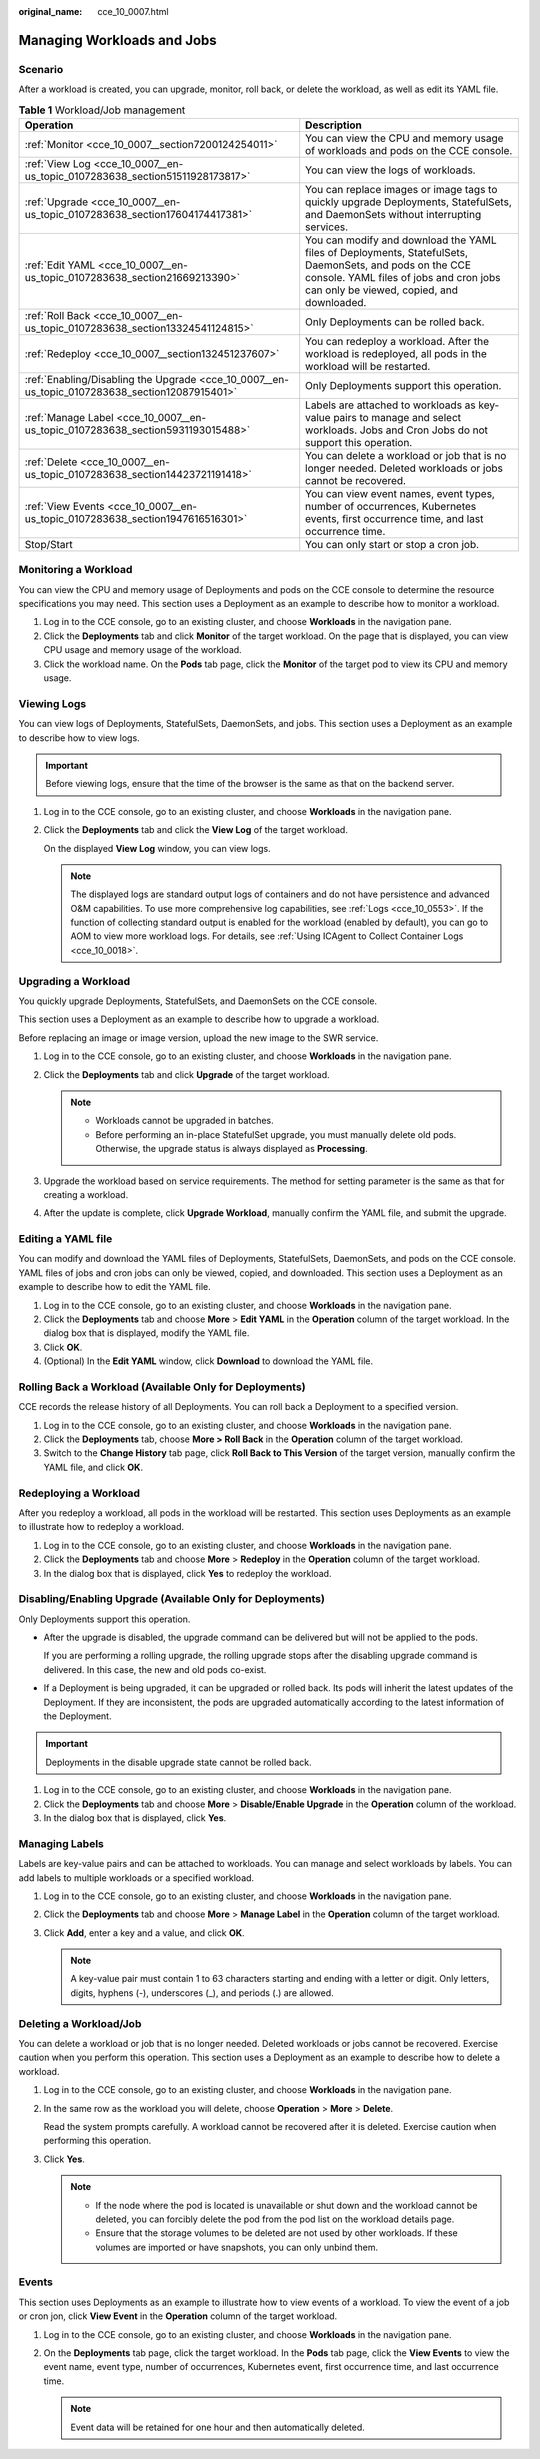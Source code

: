 :original_name: cce_10_0007.html

.. _cce_10_0007:

Managing Workloads and Jobs
===========================

Scenario
--------

After a workload is created, you can upgrade, monitor, roll back, or delete the workload, as well as edit its YAML file.

.. table:: **Table 1** Workload/Job management

   +------------------------------------------------------------------------------------------------+------------------------------------------------------------------------------------------------------------------------------------------------------------------------------------------------+
   | Operation                                                                                      | Description                                                                                                                                                                                    |
   +================================================================================================+================================================================================================================================================================================================+
   | :ref:`Monitor <cce_10_0007__section7200124254011>`                                             | You can view the CPU and memory usage of workloads and pods on the CCE console.                                                                                                                |
   +------------------------------------------------------------------------------------------------+------------------------------------------------------------------------------------------------------------------------------------------------------------------------------------------------+
   | :ref:`View Log <cce_10_0007__en-us_topic_0107283638_section51511928173817>`                    | You can view the logs of workloads.                                                                                                                                                            |
   +------------------------------------------------------------------------------------------------+------------------------------------------------------------------------------------------------------------------------------------------------------------------------------------------------+
   | :ref:`Upgrade <cce_10_0007__en-us_topic_0107283638_section17604174417381>`                     | You can replace images or image tags to quickly upgrade Deployments, StatefulSets, and DaemonSets without interrupting services.                                                               |
   +------------------------------------------------------------------------------------------------+------------------------------------------------------------------------------------------------------------------------------------------------------------------------------------------------+
   | :ref:`Edit YAML <cce_10_0007__en-us_topic_0107283638_section21669213390>`                      | You can modify and download the YAML files of Deployments, StatefulSets, DaemonSets, and pods on the CCE console. YAML files of jobs and cron jobs can only be viewed, copied, and downloaded. |
   +------------------------------------------------------------------------------------------------+------------------------------------------------------------------------------------------------------------------------------------------------------------------------------------------------+
   | :ref:`Roll Back <cce_10_0007__en-us_topic_0107283638_section13324541124815>`                   | Only Deployments can be rolled back.                                                                                                                                                           |
   +------------------------------------------------------------------------------------------------+------------------------------------------------------------------------------------------------------------------------------------------------------------------------------------------------+
   | :ref:`Redeploy <cce_10_0007__section132451237607>`                                             | You can redeploy a workload. After the workload is redeployed, all pods in the workload will be restarted.                                                                                     |
   +------------------------------------------------------------------------------------------------+------------------------------------------------------------------------------------------------------------------------------------------------------------------------------------------------+
   | :ref:`Enabling/Disabling the Upgrade <cce_10_0007__en-us_topic_0107283638_section12087915401>` | Only Deployments support this operation.                                                                                                                                                       |
   +------------------------------------------------------------------------------------------------+------------------------------------------------------------------------------------------------------------------------------------------------------------------------------------------------+
   | :ref:`Manage Label <cce_10_0007__en-us_topic_0107283638_section5931193015488>`                 | Labels are attached to workloads as key-value pairs to manage and select workloads. Jobs and Cron Jobs do not support this operation.                                                          |
   +------------------------------------------------------------------------------------------------+------------------------------------------------------------------------------------------------------------------------------------------------------------------------------------------------+
   | :ref:`Delete <cce_10_0007__en-us_topic_0107283638_section14423721191418>`                      | You can delete a workload or job that is no longer needed. Deleted workloads or jobs cannot be recovered.                                                                                      |
   +------------------------------------------------------------------------------------------------+------------------------------------------------------------------------------------------------------------------------------------------------------------------------------------------------+
   | :ref:`View Events <cce_10_0007__en-us_topic_0107283638_section1947616516301>`                  | You can view event names, event types, number of occurrences, Kubernetes events, first occurrence time, and last occurrence time.                                                              |
   +------------------------------------------------------------------------------------------------+------------------------------------------------------------------------------------------------------------------------------------------------------------------------------------------------+
   | Stop/Start                                                                                     | You can only start or stop a cron job.                                                                                                                                                         |
   +------------------------------------------------------------------------------------------------+------------------------------------------------------------------------------------------------------------------------------------------------------------------------------------------------+

.. _cce_10_0007__section7200124254011:

Monitoring a Workload
---------------------

You can view the CPU and memory usage of Deployments and pods on the CCE console to determine the resource specifications you may need. This section uses a Deployment as an example to describe how to monitor a workload.

#. Log in to the CCE console, go to an existing cluster, and choose **Workloads** in the navigation pane.
#. Click the **Deployments** tab and click **Monitor** of the target workload. On the page that is displayed, you can view CPU usage and memory usage of the workload.
#. Click the workload name. On the **Pods** tab page, click the **Monitor** of the target pod to view its CPU and memory usage.

.. _cce_10_0007__en-us_topic_0107283638_section51511928173817:

Viewing Logs
------------

You can view logs of Deployments, StatefulSets, DaemonSets, and jobs. This section uses a Deployment as an example to describe how to view logs.

.. important::

   Before viewing logs, ensure that the time of the browser is the same as that on the backend server.

#. Log in to the CCE console, go to an existing cluster, and choose **Workloads** in the navigation pane.

#. Click the **Deployments** tab and click the **View Log** of the target workload.

   On the displayed **View Log** window, you can view logs.

   .. note::

      The displayed logs are standard output logs of containers and do not have persistence and advanced O&M capabilities. To use more comprehensive log capabilities, see :ref:`Logs <cce_10_0553>`. If the function of collecting standard output is enabled for the workload (enabled by default), you can go to AOM to view more workload logs. For details, see :ref:`Using ICAgent to Collect Container Logs <cce_10_0018>`.

.. _cce_10_0007__en-us_topic_0107283638_section17604174417381:

Upgrading a Workload
--------------------

You quickly upgrade Deployments, StatefulSets, and DaemonSets on the CCE console.

This section uses a Deployment as an example to describe how to upgrade a workload.

Before replacing an image or image version, upload the new image to the SWR service.

#. Log in to the CCE console, go to an existing cluster, and choose **Workloads** in the navigation pane.
#. Click the **Deployments** tab and click **Upgrade** of the target workload.

   .. note::

      -  Workloads cannot be upgraded in batches.
      -  Before performing an in-place StatefulSet upgrade, you must manually delete old pods. Otherwise, the upgrade status is always displayed as **Processing**.

#. Upgrade the workload based on service requirements. The method for setting parameter is the same as that for creating a workload.
#. After the update is complete, click **Upgrade Workload**, manually confirm the YAML file, and submit the upgrade.

.. _cce_10_0007__en-us_topic_0107283638_section21669213390:

Editing a YAML file
-------------------

You can modify and download the YAML files of Deployments, StatefulSets, DaemonSets, and pods on the CCE console. YAML files of jobs and cron jobs can only be viewed, copied, and downloaded. This section uses a Deployment as an example to describe how to edit the YAML file.

#. Log in to the CCE console, go to an existing cluster, and choose **Workloads** in the navigation pane.
#. Click the **Deployments** tab and choose **More** > **Edit YAML** in the **Operation** column of the target workload. In the dialog box that is displayed, modify the YAML file.
#. Click **OK**.
#. (Optional) In the **Edit YAML** window, click **Download** to download the YAML file.

.. _cce_10_0007__en-us_topic_0107283638_section13324541124815:

Rolling Back a Workload (Available Only for Deployments)
--------------------------------------------------------

CCE records the release history of all Deployments. You can roll back a Deployment to a specified version.

#. Log in to the CCE console, go to an existing cluster, and choose **Workloads** in the navigation pane.
#. Click the **Deployments** tab, choose **More > Roll Back** in the **Operation** column of the target workload.
#. Switch to the **Change History** tab page, click **Roll Back to This Version** of the target version, manually confirm the YAML file, and click **OK**.

.. _cce_10_0007__section132451237607:

Redeploying a Workload
----------------------

After you redeploy a workload, all pods in the workload will be restarted. This section uses Deployments as an example to illustrate how to redeploy a workload.

#. Log in to the CCE console, go to an existing cluster, and choose **Workloads** in the navigation pane.
#. Click the **Deployments** tab and choose **More** > **Redeploy** in the **Operation** column of the target workload.
#. In the dialog box that is displayed, click **Yes** to redeploy the workload.

.. _cce_10_0007__en-us_topic_0107283638_section12087915401:

Disabling/Enabling Upgrade (Available Only for Deployments)
-----------------------------------------------------------

Only Deployments support this operation.

-  After the upgrade is disabled, the upgrade command can be delivered but will not be applied to the pods.

   If you are performing a rolling upgrade, the rolling upgrade stops after the disabling upgrade command is delivered. In this case, the new and old pods co-exist.

-  If a Deployment is being upgraded, it can be upgraded or rolled back. Its pods will inherit the latest updates of the Deployment. If they are inconsistent, the pods are upgraded automatically according to the latest information of the Deployment.

.. important::

   Deployments in the disable upgrade state cannot be rolled back.

#. Log in to the CCE console, go to an existing cluster, and choose **Workloads** in the navigation pane.
#. Click the **Deployments** tab and choose **More** > **Disable/Enable Upgrade** in the **Operation** column of the workload.
#. In the dialog box that is displayed, click **Yes**.

.. _cce_10_0007__en-us_topic_0107283638_section5931193015488:

Managing Labels
---------------

Labels are key-value pairs and can be attached to workloads. You can manage and select workloads by labels. You can add labels to multiple workloads or a specified workload.

#. Log in to the CCE console, go to an existing cluster, and choose **Workloads** in the navigation pane.
#. Click the **Deployments** tab and choose **More** > **Manage Label** in the **Operation** column of the target workload.
#. Click **Add**, enter a key and a value, and click **OK**.

   .. note::

      A key-value pair must contain 1 to 63 characters starting and ending with a letter or digit. Only letters, digits, hyphens (-), underscores (_), and periods (.) are allowed.

.. _cce_10_0007__en-us_topic_0107283638_section14423721191418:

Deleting a Workload/Job
-----------------------

You can delete a workload or job that is no longer needed. Deleted workloads or jobs cannot be recovered. Exercise caution when you perform this operation. This section uses a Deployment as an example to describe how to delete a workload.

#. Log in to the CCE console, go to an existing cluster, and choose **Workloads** in the navigation pane.

#. In the same row as the workload you will delete, choose **Operation** > **More** > **Delete**.

   Read the system prompts carefully. A workload cannot be recovered after it is deleted. Exercise caution when performing this operation.

#. Click **Yes**.

   .. note::

      -  If the node where the pod is located is unavailable or shut down and the workload cannot be deleted, you can forcibly delete the pod from the pod list on the workload details page.
      -  Ensure that the storage volumes to be deleted are not used by other workloads. If these volumes are imported or have snapshots, you can only unbind them.

.. _cce_10_0007__en-us_topic_0107283638_section1947616516301:

Events
------

This section uses Deployments as an example to illustrate how to view events of a workload. To view the event of a job or cron jon, click **View Event** in the **Operation** column of the target workload.

#. Log in to the CCE console, go to an existing cluster, and choose **Workloads** in the navigation pane.
#. On the **Deployments** tab page, click the target workload. In the **Pods** tab page, click the **View Events** to view the event name, event type, number of occurrences, Kubernetes event, first occurrence time, and last occurrence time.

   .. note::

      Event data will be retained for one hour and then automatically deleted.
